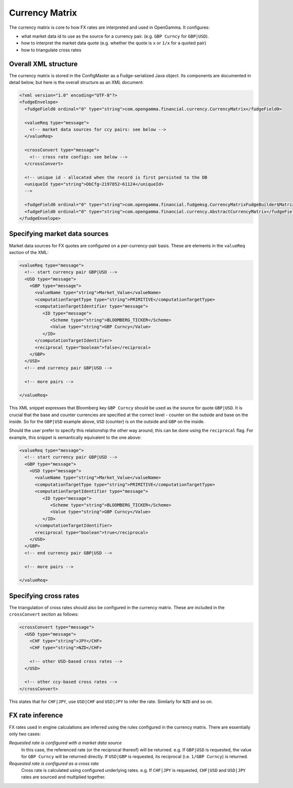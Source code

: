 ===============
Currency Matrix
===============

The currency matrix is core to how FX rates are interpreted and used in OpenGamma. It configures:

* what market data id to use as the source for a currency pair. (e.g. ``GBP Curncy`` for ``GBP|USD``).
* how to interpret the market data quote (e.g. whether the quote is ``x`` or ``1/x`` for a quoted pair)
* how to triangulate cross rates

Overall XML structure
=====================

The currency matrix is stored in the ConfigMaster as a Fudge-serialized Java object. Its components
are documented in detail below, but here is the overall structure as an XML document:

.. code:: xml

  <?xml version="1.0" encoding="UTF-8"?>
  <fudgeEnvelope>
    <fudgeField0 ordinal="0" type="string">com.opengamma.financial.currency.CurrencyMatrix</fudgeField0>
    
    <valueReq type="message">
      <!-- market data sources for ccy pairs: see below -->
    </valueReq>
    
    <crossConvert type="message">
      <!-- cross rate configs: see below -->
    </crossConvert>
    
    <!-- unique id - allocated when the record is first persisted to the DB
    <uniqueId type="string">DbCfg~2197852~61124</uniqueId>
    -->
    
    <fudgeField0 ordinal="0" type="string">com.opengamma.financial.fudgemsg.CurrencyMatrixFudgeBuilder$MatrixImpl</fudgeField0>
    <fudgeField0 ordinal="0" type="string">com.opengamma.financial.currency.AbstractCurrencyMatrix</fudgeField0>
  </fudgeEnvelope>


Specifying market data sources
==============================

Market data sources for FX quotes are configured on a per-currency-pair basis. These are elements in the
``valueReq`` section of the XML:

.. code:: xml
  
  <valueReq type="message">
    <!-- start currency pair GBP|USD -->
    <USD type="message">
      <GBP type="message">
        <valueName type="string">Market_Value</valueName>
        <computationTargetType type="string">PRIMITIVE</computationTargetType>
        <computationTargetIdentifier type="message">
           <ID type="message">
              <Scheme type="string">BLOOMBERG_TICKER</Scheme>
              <Value type="string">GBP Curncy</Value>
           </ID>
        </computationTargetIdentifier>
        <reciprocal type="boolean">false</reciprocal>
      </GBP>
    </USD>
    <!-- end currency pair GBP|USD -->
    
    <!-- more pairs -->
    
  </valueReq>
  
This XML snippet expresses that Bloomberg key ``GBP Curncy`` should be used as the source for quote ``GBP|USD``.
It is crucial that the base and counter currencies are specified at the correct level - counter on the 
outside and base on the inside. So for the ``GBP|USD`` example above, ``USD`` (counter) is on the outside 
and ``GBP`` on the inside.

Should the user prefer to specify this relationship the other way around, this can be done using the 
``reciprocal`` flag. For example, this snippet is semantically equivalent to the one above:

.. code:: xml
  
  <valueReq type="message">
    <!-- start currency pair GBP|USD -->
    <GBP type="message">
      <USD type="message">
        <valueName type="string">Market_Value</valueName>
        <computationTargetType type="string">PRIMITIVE</computationTargetType>
        <computationTargetIdentifier type="message">
           <ID type="message">
              <Scheme type="string">BLOOMBERG_TICKER</Scheme>
              <Value type="string">GBP Curncy</Value>
           </ID>
        </computationTargetIdentifier>
        <reciprocal type="boolean">true</reciprocal>
      </USD>
    </GBP>
    <!-- end currency pair GBP|USD -->
    
    <!-- more pairs -->
    
  </valueReq>

Specifying cross rates
======================

The triangulation of cross rates should also be configured in the currency matrix. These are included in
the ``crossConvert`` section as follows:

.. code:: xml
  
    <crossConvert type="message">
      <USD type="message">
        <CHF type="string">JPY</CHF>
        <CHF type="string">NZD</CHF>
         
        <!-- other USD-based cross rates -->
      </USD>
      
      <!-- other ccy-based cross rates -->
    </crossConvert>
    
This states that for ``CHF|JPY``, use ``USD|CHF`` and ``USD|JPY`` to infer the rate. Similarly for ``NZD``
and so on.

FX rate inference
=================

FX rates used in engine calculations are inferred using the rules configured in the currency matrix.
There are essentially only two cases:

*Requested rate is configured with a market data source*
 In this case, the referenced rate (or the reciprocal thereof) will be returned. e.g. If ``GBP|USD`` 
 is requested, the value for ``GBP Curncy`` will be returned directly. If ``USD|GBP`` is requested, 
 its reciprocal (i.e. ``1/GBP Curncy``) is returned.

*Requested rate is configured as a cross rate*
 Cross rate is calculated using configured underlying rates. e.g. If ``CHF|JPY`` is requested,
 ``CHF|USD`` and ``USD|JPY`` rates are sourced and multiplied together.
 
